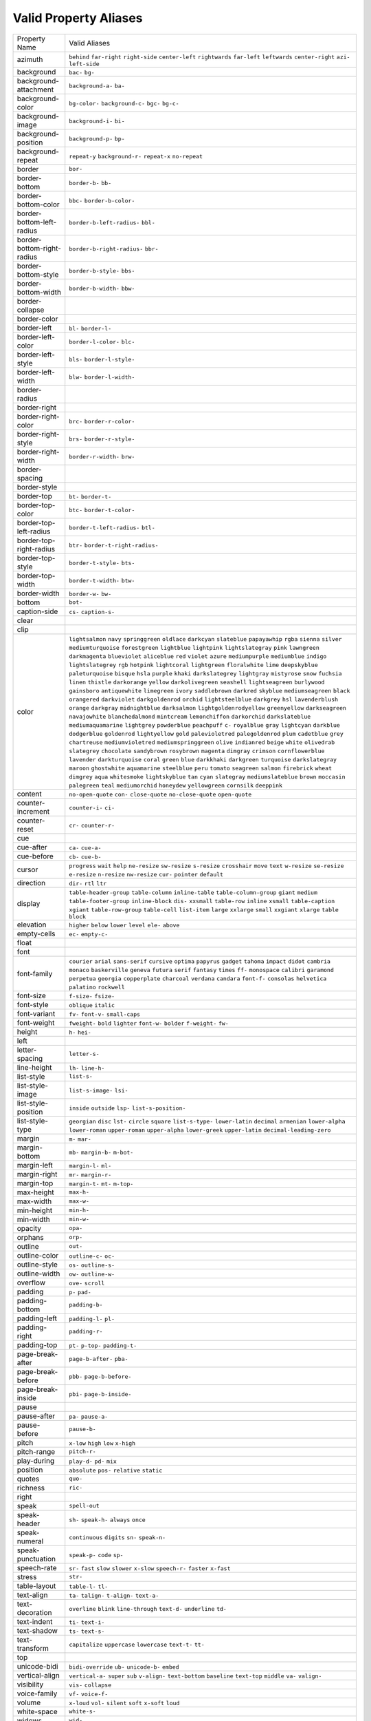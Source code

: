 Valid Property Aliases
======================

+--------------------------------------+--------------------------------------+
| Property Name                        | Valid Aliases                        |
+--------------------------------------+--------------------------------------+
| azimuth                              | ``behind`` ``far-right``             |
|                                      | ``right-side`` ``center-left``       |
|                                      | ``rightwards``                       |
|                                      | ``far-left`` ``leftwards``           |
|                                      | ``center-right`` ``azi-``            |
|                                      | ``left-side``                        |
+--------------------------------------+--------------------------------------+
| background                           | ``bac-`` ``bg-``                     |
+--------------------------------------+--------------------------------------+
| background-attachment                | ``background-a-`` ``ba-``            |
+--------------------------------------+--------------------------------------+
| background-color                     | ``bg-color-`` ``background-c-``      |
|                                      | ``bgc-`` ``bg-c-``                   |
+--------------------------------------+--------------------------------------+
| background-image                     | ``background-i-`` ``bi-``            |
+--------------------------------------+--------------------------------------+
| background-position                  | ``background-p-`` ``bp-``            |
+--------------------------------------+--------------------------------------+
| background-repeat                    | ``repeat-y`` ``background-r-``       |
|                                      | ``repeat-x`` ``no-repeat``           |
+--------------------------------------+--------------------------------------+
| border                               | ``bor-``                             |
+--------------------------------------+--------------------------------------+
| border-bottom                        | ``border-b-`` ``bb-``                |
+--------------------------------------+--------------------------------------+
| border-bottom-color                  | ``bbc-`` ``border-b-color-``         |
+--------------------------------------+--------------------------------------+
| border-bottom-left-radius            | ``border-b-left-radius-`` ``bbl-``   |
+--------------------------------------+--------------------------------------+
| border-bottom-right-radius           | ``border-b-right-radius-`` ``bbr-``  |
+--------------------------------------+--------------------------------------+
| border-bottom-style                  | ``border-b-style-`` ``bbs-``         |
+--------------------------------------+--------------------------------------+
| border-bottom-width                  | ``border-b-width-`` ``bbw-``         |
+--------------------------------------+--------------------------------------+
| border-collapse                      |                                      |
+--------------------------------------+--------------------------------------+
| border-color                         |                                      |
+--------------------------------------+--------------------------------------+
| border-left                          | ``bl-`` ``border-l-``                |
+--------------------------------------+--------------------------------------+
| border-left-color                    | ``border-l-color-`` ``blc-``         |
+--------------------------------------+--------------------------------------+
| border-left-style                    | ``bls-`` ``border-l-style-``         |
+--------------------------------------+--------------------------------------+
| border-left-width                    | ``blw-`` ``border-l-width-``         |
+--------------------------------------+--------------------------------------+
| border-radius                        |                                      |
+--------------------------------------+--------------------------------------+
| border-right                         |                                      |
+--------------------------------------+--------------------------------------+
| border-right-color                   | ``brc-`` ``border-r-color-``         |
+--------------------------------------+--------------------------------------+
| border-right-style                   | ``brs-`` ``border-r-style-``         |
+--------------------------------------+--------------------------------------+
| border-right-width                   | ``border-r-width-`` ``brw-``         |
+--------------------------------------+--------------------------------------+
| border-spacing                       |                                      |
+--------------------------------------+--------------------------------------+
| border-style                         |                                      |
+--------------------------------------+--------------------------------------+
| border-top                           | ``bt-`` ``border-t-``                |
+--------------------------------------+--------------------------------------+
| border-top-color                     | ``btc-`` ``border-t-color-``         |
+--------------------------------------+--------------------------------------+
| border-top-left-radius               | ``border-t-left-radius-`` ``btl-``   |
+--------------------------------------+--------------------------------------+
| border-top-right-radius              | ``btr-`` ``border-t-right-radius-``  |
+--------------------------------------+--------------------------------------+
| border-top-style                     | ``border-t-style-`` ``bts-``         |
+--------------------------------------+--------------------------------------+
| border-top-width                     | ``border-t-width-`` ``btw-``         |
+--------------------------------------+--------------------------------------+
| border-width                         | ``border-w-`` ``bw-``                |
+--------------------------------------+--------------------------------------+
| bottom                               | ``bot-``                             |
+--------------------------------------+--------------------------------------+
| caption-side                         | ``cs-`` ``caption-s-``               |
+--------------------------------------+--------------------------------------+
| clear                                |                                      |
+--------------------------------------+--------------------------------------+
| clip                                 |                                      |
+--------------------------------------+--------------------------------------+
| color                                | ``lightsalmon`` ``navy``             |
|                                      | ``springgreen`` ``oldlace``          |
|                                      | ``darkcyan``                         |
|                                      | ``slateblue`` ``papayawhip``         |
|                                      | ``rgba`` ``sienna`` ``silver``       |
|                                      | ``mediumturquoise`` ``forestgreen``  |
|                                      | ``lightblue`` ``lightpink``          |
|                                      | ``lightslategray``                   |
|                                      | ``pink`` ``lawngreen``               |
|                                      | ``darkmagenta`` ``blueviolet``       |
|                                      | ``aliceblue``                        |
|                                      | ``red`` ``violet`` ``azure``         |
|                                      | ``mediumpurple`` ``mediumblue``      |
|                                      | ``indigo`` ``lightslategrey``        |
|                                      | ``rgb`` ``hotpink`` ``lightcoral``   |
|                                      | ``lightgreen`` ``floralwhite``       |
|                                      | ``lime`` ``deepskyblue``             |
|                                      | ``paleturquoise``                    |
|                                      | ``bisque`` ``hsla`` ``purple``       |
|                                      | ``khaki`` ``darkslategrey``          |
|                                      | ``lightgray`` ``mistyrose`` ``snow`` |
|                                      | ``fuchsia`` ``linen``                |
|                                      | ``thistle`` ``darkorange``           |
|                                      | ``yellow`` ``darkolivegreen``        |
|                                      | ``seashell``                         |
|                                      | ``lightseagreen`` ``burlywood``      |
|                                      | ``gainsboro`` ``antiquewhite``       |
|                                      | ``limegreen``                        |
|                                      | ``ivory`` ``saddlebrown``            |
|                                      | ``darkred`` ``skyblue``              |
|                                      | ``mediumseagreen``                   |
|                                      | ``black`` ``orangered``              |
|                                      | ``darkviolet`` ``darkgoldenrod``     |
|                                      | ``orchid``                           |
|                                      | ``lightsteelblue`` ``darkgrey``      |
|                                      | ``hsl`` ``lavenderblush`` ``orange`` |
|                                      | ``darkgray`` ``midnightblue``        |
|                                      | ``darksalmon``                       |
|                                      | ``lightgoldenrodyellow``             |
|                                      | ``greenyellow``                      |
|                                      | ``darkseagreen`` ``navajowhite``     |
|                                      | ``blanchedalmond`` ``mintcream``     |
|                                      | ``lemonchiffon``                     |
|                                      | ``darkorchid`` ``darkslateblue``     |
|                                      | ``mediumaquamarine`` ``lightgrey``   |
|                                      | ``powderblue``                       |
|                                      | ``peachpuff`` ``c-`` ``royalblue``   |
|                                      | ``gray`` ``lightcyan``               |
|                                      | ``darkblue`` ``dodgerblue``          |
|                                      | ``goldenrod`` ``lightyellow``        |
|                                      | ``gold``                             |
|                                      | ``palevioletred`` ``palegoldenrod``  |
|                                      | ``plum`` ``cadetblue`` ``grey``      |
|                                      | ``chartreuse`` ``mediumvioletred``   |
|                                      | ``mediumspringgreen`` ``olive``      |
|                                      | ``indianred``                        |
|                                      | ``beige`` ``white`` ``olivedrab``    |
|                                      | ``slategrey`` ``chocolate``          |
|                                      | ``sandybrown`` ``rosybrown``         |
|                                      | ``magenta`` ``dimgray`` ``crimson``  |
|                                      | ``cornflowerblue`` ``lavender``      |
|                                      | ``darkturquoise`` ``coral``          |
|                                      | ``green``                            |
|                                      | ``blue`` ``darkkhaki`` ``darkgreen`` |
|                                      | ``turquoise`` ``darkslategray``      |
|                                      | ``maroon`` ``ghostwhite``            |
|                                      | ``aquamarine`` ``steelblue``         |
|                                      | ``peru``                             |
|                                      | ``tomato`` ``seagreen`` ``salmon``   |
|                                      | ``firebrick`` ``wheat``              |
|                                      | ``dimgrey`` ``aqua`` ``whitesmoke``  |
|                                      | ``lightskyblue`` ``tan``             |
|                                      | ``cyan`` ``slategray``               |
|                                      | ``mediumslateblue`` ``brown``        |
|                                      | ``moccasin``                         |
|                                      | ``palegreen`` ``teal``               |
|                                      | ``mediumorchid`` ``honeydew``        |
|                                      | ``yellowgreen``                      |
|                                      | ``cornsilk`` ``deeppink``            |
+--------------------------------------+--------------------------------------+
| content                              | ``no-open-quote`` ``con-``           |
|                                      | ``close-quote`` ``no-close-quote``   |
|                                      | ``open-quote``                       |
+--------------------------------------+--------------------------------------+
| counter-increment                    | ``counter-i-`` ``ci-``               |
+--------------------------------------+--------------------------------------+
| counter-reset                        | ``cr-`` ``counter-r-``               |
+--------------------------------------+--------------------------------------+
| cue                                  |                                      |
+--------------------------------------+--------------------------------------+
| cue-after                            | ``ca-`` ``cue-a-``                   |
+--------------------------------------+--------------------------------------+
| cue-before                           | ``cb-`` ``cue-b-``                   |
+--------------------------------------+--------------------------------------+
| cursor                               | ``progress`` ``wait`` ``help``       |
|                                      | ``ne-resize`` ``sw-resize``          |
|                                      | ``s-resize`` ``crosshair`` ``move``  |
|                                      | ``text`` ``w-resize``                |
|                                      | ``se-resize`` ``e-resize``           |
|                                      | ``n-resize`` ``nw-resize`` ``cur-``  |
|                                      | ``pointer`` ``default``              |
+--------------------------------------+--------------------------------------+
| direction                            | ``dir-`` ``rtl`` ``ltr``             |
+--------------------------------------+--------------------------------------+
| display                              | ``table-header-group``               |
|                                      | ``table-column`` ``inline-table``    |
|                                      | ``table-column-group`` ``giant``     |
|                                      | ``medium`` ``table-footer-group``    |
|                                      | ``inline-block`` ``dis-``            |
|                                      | ``xxsmall``                          |
|                                      | ``table-row`` ``inline`` ``xsmall``  |
|                                      | ``table-caption`` ``xgiant``         |
|                                      | ``table-row-group`` ``table-cell``   |
|                                      | ``list-item`` ``large`` ``xxlarge``  |
|                                      | ``small`` ``xxgiant`` ``xlarge``     |
|                                      | ``table`` ``block``                  |
+--------------------------------------+--------------------------------------+
| elevation                            | ``higher`` ``below`` ``lower``       |
|                                      | ``level`` ``ele-``                   |
|                                      | ``above``                            |
+--------------------------------------+--------------------------------------+
| empty-cells                          | ``ec-`` ``empty-c-``                 |
+--------------------------------------+--------------------------------------+
| float                                |                                      |
+--------------------------------------+--------------------------------------+
| font                                 |                                      |
+--------------------------------------+--------------------------------------+
| font-family                          | ``courier`` ``arial`` ``sans-serif`` |
|                                      | ``cursive`` ``optima``               |
|                                      | ``papyrus`` ``gadget`` ``tahoma``    |
|                                      | ``impact`` ``didot``                 |
|                                      | ``cambria`` ``monaco``               |
|                                      | ``baskerville`` ``geneva``           |
|                                      | ``futura``                           |
|                                      | ``serif`` ``fantasy`` ``times``      |
|                                      | ``ff-`` ``monospace``                |
|                                      | ``calibri`` ``garamond``             |
|                                      | ``perpetua`` ``georgia``             |
|                                      | ``copperplate``                      |
|                                      | ``charcoal`` ``verdana`` ``candara`` |
|                                      | ``font-f-`` ``consolas``             |
|                                      | ``helvetica`` ``palatino``           |
|                                      | ``rockwell``                         |
+--------------------------------------+--------------------------------------+
| font-size                            | ``f-size-`` ``fsize-``               |
+--------------------------------------+--------------------------------------+
| font-style                           | ``oblique`` ``italic``               |
+--------------------------------------+--------------------------------------+
| font-variant                         | ``fv-`` ``font-v-`` ``small-caps``   |
+--------------------------------------+--------------------------------------+
| font-weight                          | ``fweight-`` ``bold`` ``lighter``    |
|                                      | ``font-w-`` ``bolder``               |
|                                      | ``f-weight-`` ``fw-``                |
+--------------------------------------+--------------------------------------+
| height                               | ``h-`` ``hei-``                      |
+--------------------------------------+--------------------------------------+
| left                                 |                                      |
+--------------------------------------+--------------------------------------+
| letter-spacing                       | ``letter-s-``                        |
+--------------------------------------+--------------------------------------+
| line-height                          | ``lh-`` ``line-h-``                  |
+--------------------------------------+--------------------------------------+
| list-style                           | ``list-s-``                          |
+--------------------------------------+--------------------------------------+
| list-style-image                     | ``list-s-image-`` ``lsi-``           |
+--------------------------------------+--------------------------------------+
| list-style-position                  | ``inside`` ``outside`` ``lsp-``      |
|                                      | ``list-s-position-``                 |
+--------------------------------------+--------------------------------------+
| list-style-type                      | ``georgian`` ``disc`` ``lst-``       |
|                                      | ``circle`` ``square``                |
|                                      | ``list-s-type-`` ``lower-latin``     |
|                                      | ``decimal`` ``armenian``             |
|                                      | ``lower-alpha``                      |
|                                      | ``lower-roman`` ``upper-roman``      |
|                                      | ``upper-alpha`` ``lower-greek``      |
|                                      | ``upper-latin``                      |
|                                      | ``decimal-leading-zero``             |
+--------------------------------------+--------------------------------------+
| margin                               | ``m-`` ``mar-``                      |
+--------------------------------------+--------------------------------------+
| margin-bottom                        | ``mb-`` ``margin-b-`` ``m-bot-``     |
+--------------------------------------+--------------------------------------+
| margin-left                          | ``margin-l-`` ``ml-``                |
+--------------------------------------+--------------------------------------+
| margin-right                         | ``mr-`` ``margin-r-``                |
+--------------------------------------+--------------------------------------+
| margin-top                           | ``margin-t-`` ``mt-`` ``m-top-``     |
+--------------------------------------+--------------------------------------+
| max-height                           | ``max-h-``                           |
+--------------------------------------+--------------------------------------+
| max-width                            | ``max-w-``                           |
+--------------------------------------+--------------------------------------+
| min-height                           | ``min-h-``                           |
+--------------------------------------+--------------------------------------+
| min-width                            | ``min-w-``                           |
+--------------------------------------+--------------------------------------+
| opacity                              | ``opa-``                             |
+--------------------------------------+--------------------------------------+
| orphans                              | ``orp-``                             |
+--------------------------------------+--------------------------------------+
| outline                              | ``out-``                             |
+--------------------------------------+--------------------------------------+
| outline-color                        | ``outline-c-`` ``oc-``               |
+--------------------------------------+--------------------------------------+
| outline-style                        | ``os-`` ``outline-s-``               |
+--------------------------------------+--------------------------------------+
| outline-width                        | ``ow-`` ``outline-w-``               |
+--------------------------------------+--------------------------------------+
| overflow                             | ``ove-`` ``scroll``                  |
+--------------------------------------+--------------------------------------+
| padding                              | ``p-`` ``pad-``                      |
+--------------------------------------+--------------------------------------+
| padding-bottom                       | ``padding-b-``                       |
+--------------------------------------+--------------------------------------+
| padding-left                         | ``padding-l-`` ``pl-``               |
+--------------------------------------+--------------------------------------+
| padding-right                        | ``padding-r-``                       |
+--------------------------------------+--------------------------------------+
| padding-top                          | ``pt-`` ``p-top-`` ``padding-t-``    |
+--------------------------------------+--------------------------------------+
| page-break-after                     | ``page-b-after-`` ``pba-``           |
+--------------------------------------+--------------------------------------+
| page-break-before                    | ``pbb-`` ``page-b-before-``          |
+--------------------------------------+--------------------------------------+
| page-break-inside                    | ``pbi-`` ``page-b-inside-``          |
+--------------------------------------+--------------------------------------+
| pause                                |                                      |
+--------------------------------------+--------------------------------------+
| pause-after                          | ``pa-`` ``pause-a-``                 |
+--------------------------------------+--------------------------------------+
| pause-before                         | ``pause-b-``                         |
+--------------------------------------+--------------------------------------+
| pitch                                | ``x-low`` ``high`` ``low``           |
|                                      | ``x-high``                           |
+--------------------------------------+--------------------------------------+
| pitch-range                          | ``pitch-r-``                         |
+--------------------------------------+--------------------------------------+
| play-during                          | ``play-d-`` ``pd-`` ``mix``          |
+--------------------------------------+--------------------------------------+
| position                             | ``absolute`` ``pos-`` ``relative``   |
|                                      | ``static``                           |
+--------------------------------------+--------------------------------------+
| quotes                               | ``quo-``                             |
+--------------------------------------+--------------------------------------+
| richness                             | ``ric-``                             |
+--------------------------------------+--------------------------------------+
| right                                |                                      |
+--------------------------------------+--------------------------------------+
| speak                                | ``spell-out``                        |
+--------------------------------------+--------------------------------------+
| speak-header                         | ``sh-`` ``speak-h-`` ``always``      |
|                                      | ``once``                             |
+--------------------------------------+--------------------------------------+
| speak-numeral                        | ``continuous`` ``digits`` ``sn-``    |
|                                      | ``speak-n-``                         |
+--------------------------------------+--------------------------------------+
| speak-punctuation                    | ``speak-p-`` ``code`` ``sp-``        |
+--------------------------------------+--------------------------------------+
| speech-rate                          | ``sr-`` ``fast`` ``slow`` ``slower`` |
|                                      | ``x-slow``                           |
|                                      | ``speech-r-`` ``faster`` ``x-fast``  |
+--------------------------------------+--------------------------------------+
| stress                               | ``str-``                             |
+--------------------------------------+--------------------------------------+
| table-layout                         | ``table-l-`` ``tl-``                 |
+--------------------------------------+--------------------------------------+
| text-align                           | ``ta-`` ``talign-`` ``t-align-``     |
|                                      | ``text-a-``                          |
+--------------------------------------+--------------------------------------+
| text-decoration                      | ``overline`` ``blink``               |
|                                      | ``line-through`` ``text-d-``         |
|                                      | ``underline``                        |
|                                      | ``td-``                              |
+--------------------------------------+--------------------------------------+
| text-indent                          | ``ti-`` ``text-i-``                  |
+--------------------------------------+--------------------------------------+
| text-shadow                          | ``ts-`` ``text-s-``                  |
+--------------------------------------+--------------------------------------+
| text-transform                       | ``capitalize`` ``uppercase``         |
|                                      | ``lowercase`` ``text-t-`` ``tt-``    |
+--------------------------------------+--------------------------------------+
| top                                  |                                      |
+--------------------------------------+--------------------------------------+
| unicode-bidi                         | ``bidi-override`` ``ub-``            |
|                                      | ``unicode-b-`` ``embed``             |
+--------------------------------------+--------------------------------------+
| vertical-align                       | ``vertical-a-`` ``super`` ``sub``    |
|                                      | ``v-align-`` ``text-bottom``         |
|                                      | ``baseline`` ``text-top`` ``middle`` |
|                                      | ``va-`` ``valign-``                  |
+--------------------------------------+--------------------------------------+
| visibility                           | ``vis-`` ``collapse``                |
+--------------------------------------+--------------------------------------+
| voice-family                         | ``vf-`` ``voice-f-``                 |
+--------------------------------------+--------------------------------------+
| volume                               | ``x-loud`` ``vol-`` ``silent``       |
|                                      | ``soft`` ``x-soft``                  |
|                                      | ``loud``                             |
+--------------------------------------+--------------------------------------+
| white-space                          | ``white-s-``                         |
+--------------------------------------+--------------------------------------+
| widows                               | ``wid-``                             |
+--------------------------------------+--------------------------------------+
| width                                | ``w-``                               |
+--------------------------------------+--------------------------------------+
| word-spacing                         | ``word-s-``                          |
+--------------------------------------+--------------------------------------+
| z-index                              | ``z-i-`` ``zi-``                     |
+--------------------------------------+--------------------------------------+
